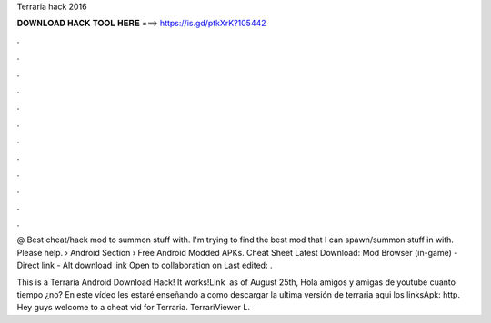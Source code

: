 Terraria hack 2016



𝐃𝐎𝐖𝐍𝐋𝐎𝐀𝐃 𝐇𝐀𝐂𝐊 𝐓𝐎𝐎𝐋 𝐇𝐄𝐑𝐄 ===> https://is.gd/ptkXrK?105442



.



.



.



.



.



.



.



.



.



.



.



.

@ Best cheat/hack mod to summon stuff with. I'm trying to find the best mod that I can spawn/summon stuff in with. Please help.  › Android Section › Free Android Modded APKs. Cheat Sheet Latest Download: Mod Browser (in-game) - Direct link - Alt download link Open to collaboration on Last edited: .

This is a Terraria Android Download Hack! It works!Link ️  as of August 25th,  Hola amigos y amigas de youtube cuanto tiempo ¿no? En este vídeo les estaré enseñando a como descargar la ultima versión de terraria aqui los linksApk: http. Hey guys welcome to a cheat vid for Terraria. TerrariViewer L.
